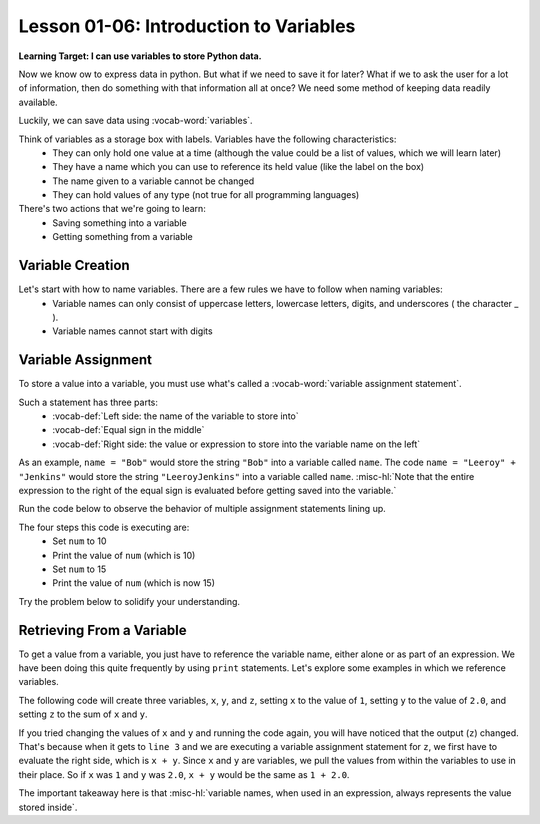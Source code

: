 .. qnum::
   :start: 1
   :prefix: ch0106-

Lesson 01-06: Introduction to Variables
=======================================

**Learning Target: I can use variables to store Python data.**

Now we know ow to express data in python.  But what if we need to save it for later?  What if we to ask the user for a lot of information, then do something with that information all at once?  We need some method of keeping data readily available.

Luckily, we can save data using :vocab-word:`variables`.

Think of variables as a storage box with labels.  Variables have the following characteristics:
	- They can only hold one value at a time (although the value could be a list of values, which we will learn later)
	- They have a name which you can use to reference its held value (like the label on the box)
	- The name given to a variable cannot be changed
	- They can hold values of any type (not true for all programming languages)

There's two actions that we're going to learn:
	- Saving something into a variable
	- Getting something from a variable

Variable Creation
-----------------

Let's start with how to name variables.  There are a few rules we have to follow when naming variables:
	- Variable names can only consist of uppercase letters, lowercase letters, digits, and underscores ( the character _ ).
	- Variable names cannot start with digits

.. mchoice:: cfu_var_1
	:multiple_answers:
	:correct: a,b,e
	:answer_a: NAME
	:answer_b: n4m3
	:answer_c: |\|4M3
	:answer_d: 1_name
	:answer_e: ______name_
	:feedback_a: Great job!
	:feedback_b: Great job!
	:feedback_c: Check the rules of what the name can contain!
	:feedback_d: What can variables not start with?
	:feedback_e: Great job!

	Select all valid variable names.

Variable Assignment
-------------------

To store a value into a variable, you must use what's called a :vocab-word:`variable assignment statement`.

Such a statement has three parts:
	- :vocab-def:`Left side: the name of the variable to store into`
	- :vocab-def:`Equal sign in the middle`
	- :vocab-def:`Right side: the value or expression to store into the variable name on the left`

As an example, ``name = "Bob"`` would store the string ``"Bob"`` into a variable called ``name``.
The code ``name = "Leeroy" + "Jenkins"`` would store the string ``"LeeroyJenkins"`` into a variable called ``name``.  :misc-hl:`Note that the entire expression to the right of the equal sign is evaluated before getting saved into the variable.`

Run the code below to observe the behavior of multiple assignment statements lining up.

.. activecode:: ac_var_1
	:nocodelens:

	num = 10
	print("\n") #this is to make the output line up, ignore this line
	print(num)
	num = 15
	print("\n") #same as before, ignore this line!
	print(num)

The four steps this code is executing are:
	- Set ``num`` to 10
	- Print the value of ``num`` (which is 10)
	- Set ``num`` to 15
	- Print the value of ``num`` (which is now 15)

Try the problem below to solidify your understanding.

.. parsonsprob:: cfu_var_1

	Order the code in the correct order that will correct set the variable saying to "hello", then set saying to "goodbye", then print saying.
	-----
	saying = "hello"
	saying = "goodbye"
	print saying

Retrieving From a Variable
--------------------------

To get a value from a variable, you just have to reference the variable name, either alone or as part of an expression.  We have been doing this quite frequently by using ``print`` statements.  Let's explore some examples in which we reference variables.

The following code will create three variables, ``x``, ``y``, and ``z``, setting ``x`` to the value of ``1``, setting ``y`` to the value of ``2.0``, and setting ``z`` to the sum of ``x`` and ``y``.

.. activecode:: ac_var_2
	:nocodelens:
	:caption: Try changing the values of x and y, run the code, and observe how it changes!

	x = 1
	y = 2.0
	z = x + y
	print z
	
	a = 10
	print a + 3.5

If you tried changing the values of ``x`` and ``y`` and running the code again, you will have noticed that the output (``z``) changed.  That's because when it gets to ``line 3`` and we are executing a variable assignment statement for ``z``, we first have to evaluate the right side, which is ``x + y``.  Since ``x`` and ``y`` are variables, we pull the values from within the variables to use in their place.  So if ``x`` was ``1`` and ``y`` was ``2.0``, ``x + y`` would be the same as ``1 + 2.0``.

The important takeaway here is that :misc-hl:`variable names, when used in an expression, always represents the value stored inside`.
